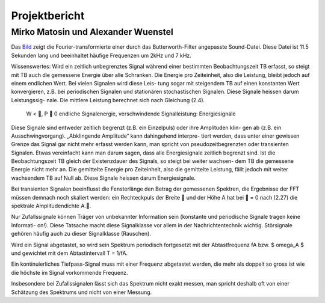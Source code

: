 ================
Projektbericht
================
-----------
Mirko Matosin und Alexander Wuenstel
-----------


.. image:: bilder_doku/gebutterte_fft.png
    :alt: 'Bild einer gebutterten FFT'
    :scale: 50 %
.. _Bild:

.. ![Image](Icon-pictures.png "Bild der gebutterten FFT")
::

Das Bild_ zeigt die Fourier-transformierte einer durch das Butterworth-Filter angepasste Sound-Datei. Diese Datei ist 11.5 Sekunden lang und beeinhaltet häufige Frequenzen um 2kHz und 7 kHz.


Wissenswertes:
Wird ein zeitlich unbegrenztes Signal während einer bestimmten Beobachtungszeit TB erfasst,
so steigt mit TB auch die gemessene Energie über alle Schranken. Die Energie pro Zeiteinheit,
also die Leistung, bleibt jedoch auf einem endlichen Wert. Bei vielen Signalen wird diese Leis-
tung sogar mit steigendem TB auf einen konstanten Wert konvergieren, z.B. bei periodischen
Signalen und stationären stochastischen Signalen. Diese Signale heissen darum Leistungssig-
nale. Die mittlere Leistung berechnet sich nach Gleichung (2.4).


 W < , P  0 endliche Signalenergie, verschwindende Signalleistung: Energiesignale
Diese Signale sind entweder zeitlich begrenzt (z.B. ein Einzelpuls) oder ihre Amplituden klin-
gen ab (z.B. ein Ausschwingvorgang). „Abklingende Amplitude“ kann dahingehend interpre-
tiert werden, dass unter einer gewissen Grenze das Signal gar nicht mehr erfasst werden kann,
man spricht von pseudozeitbegrenzten oder transienten Signalen. Etwas vereinfacht kann man
darum sagen, dass alle Energiesignale zeitlich begrenzt sind.
Ist die Beobachtungszeit TB gleich der Existenzdauer des Signals, so steigt bei weiter wachsen-
dem TB die gemessene Energie nicht mehr an. Die gemittelte Energie pro Zeiteinheit, also die
gemittelte Leistung, fällt jedoch mit weiter wachsendem TB auf Null ab. Diese Signale heissen
darum Energiesignale.

Bei transienten Signalen beeinflusst die Fensterlänge den Betrag der gemessenen Spektren, die
Ergebnisse der FFT müssen demnach noch skaliert werden: ein Rechteckpuls der Breite  und
der Höhe A hat bei  = 0 nach (2.27) die spektrale Amplitudendichte A..



Nur Zufallssignale können Träger
von unbekannter Information sein (konstante und periodische Signale tragen keine Informati-
on!). Diese Tatsache macht diese Signalklasse vor allem in der Nachrichtentechnik wichtig.
Störsignale gehören häufig auch zu dieser Signalklasse (Rauschen).

Wird ein Signal abgetastet, so wird sein Spektrum periodisch fortgesetzt mit der Abtastfrequenz fA bzw. $ \omega_A $ und gewichtet mit dem Abtastintervall T = 1/fA.

Ein kontinuierliches Tiefpass-Signal muss mit einer Frequenz abgetastet werden, die mehr als doppelt so gross ist wie die höchste im Signal vorkommende Frequenz.

Insbesondere bei Zufallssignalen lässt sich das Spektrum nicht exakt messen, man spricht deshalb oft von einer Schätzung des Spektrums und nicht von einer Messung.


